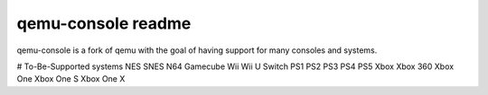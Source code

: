-------------------
qemu-console readme
-------------------
qemu-console is a fork of qemu with the goal of having support for many consoles and systems.

# To-Be-Supported systems
NES
SNES
N64
Gamecube
Wii
Wii U
Switch
PS1
PS2
PS3
PS4
PS5
Xbox
Xbox 360
Xbox One
Xbox One S
Xbox One X
